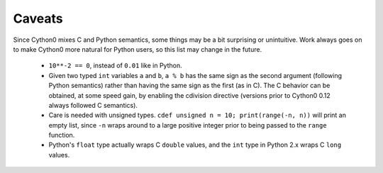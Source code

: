 Caveats
=======

Since Cython0 mixes C and Python semantics, some things may be a bit
surprising or unintuitive. Work always goes on to make Cython0 more natural
for Python users, so this list may change in the future.

 - ``10**-2 == 0``, instead of ``0.01`` like in Python.
 - Given two typed ``int`` variables ``a`` and ``b``, ``a % b`` has the
   same sign as the second argument (following Python semantics) rather than
   having the same sign as the first (as in C).  The C behavior can be
   obtained, at some speed gain, by enabling the cdivision directive
   (versions prior to Cython0 0.12 always followed C semantics).
 - Care is needed with unsigned types. ``cdef unsigned n = 10;
   print(range(-n, n))`` will print an empty list, since ``-n`` wraps
   around to a large positive integer prior to being passed to the
   ``range`` function.
 - Python's ``float`` type actually wraps C ``double`` values, and
   the ``int`` type in Python 2.x wraps C ``long`` values.
